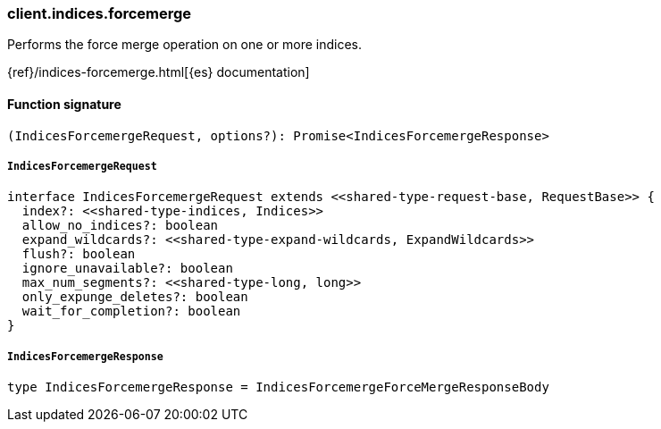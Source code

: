 [[reference-indices-forcemerge]]

////////
===========================================================================================================================
||                                                                                                                       ||
||                                                                                                                       ||
||                                                                                                                       ||
||        ██████╗ ███████╗ █████╗ ██████╗ ███╗   ███╗███████╗                                                            ||
||        ██╔══██╗██╔════╝██╔══██╗██╔══██╗████╗ ████║██╔════╝                                                            ||
||        ██████╔╝█████╗  ███████║██║  ██║██╔████╔██║█████╗                                                              ||
||        ██╔══██╗██╔══╝  ██╔══██║██║  ██║██║╚██╔╝██║██╔══╝                                                              ||
||        ██║  ██║███████╗██║  ██║██████╔╝██║ ╚═╝ ██║███████╗                                                            ||
||        ╚═╝  ╚═╝╚══════╝╚═╝  ╚═╝╚═════╝ ╚═╝     ╚═╝╚══════╝                                                            ||
||                                                                                                                       ||
||                                                                                                                       ||
||    This file is autogenerated, DO NOT send pull requests that changes this file directly.                             ||
||    You should update the script that does the generation, which can be found in:                                      ||
||    https://github.com/elastic/elastic-client-generator-js                                                             ||
||                                                                                                                       ||
||    You can run the script with the following command:                                                                 ||
||       npm run elasticsearch -- --version <version>                                                                    ||
||                                                                                                                       ||
||                                                                                                                       ||
||                                                                                                                       ||
===========================================================================================================================
////////

[discrete]
=== client.indices.forcemerge

Performs the force merge operation on one or more indices.

{ref}/indices-forcemerge.html[{es} documentation]

[discrete]
==== Function signature

[source,ts]
----
(IndicesForcemergeRequest, options?): Promise<IndicesForcemergeResponse>
----

[discrete]
===== `IndicesForcemergeRequest`

[source,ts]
----
interface IndicesForcemergeRequest extends <<shared-type-request-base, RequestBase>> {
  index?: <<shared-type-indices, Indices>>
  allow_no_indices?: boolean
  expand_wildcards?: <<shared-type-expand-wildcards, ExpandWildcards>>
  flush?: boolean
  ignore_unavailable?: boolean
  max_num_segments?: <<shared-type-long, long>>
  only_expunge_deletes?: boolean
  wait_for_completion?: boolean
}
----

[discrete]
===== `IndicesForcemergeResponse`

[source,ts]
----
type IndicesForcemergeResponse = IndicesForcemergeForceMergeResponseBody
----

